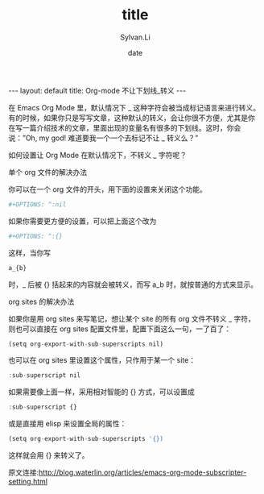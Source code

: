 #+STARTUP:showall
#+TITLE:title
#+DATE:date
#+AUTHOR:Sylvan.Li
#+EMAIL:sylvan9527@gmail.com
#+STYLE:<link ref="stylesheet" type="text/css" href="../stylesheet/worg.css">
#+OPTIONS: ^:{}

#+BEGIN_HTML
---
layout: default
title: Org-mode 不让下划线_转义
---
#+END_HTML


在 Emacs Org Mode 里，默认情况下 _ 这种字符会被当成标记语言来进行转义。
有的时候，如果你只是写写文章，这种默认的转义，会让你很不方便，尤其是你
在写一篇介绍技术的文章，里面出现的变量名有很多的下划线。这时，你会
说：”Oh, my god! 难道要我一个一个去标记不让 _ 转义么？”


如何设置让 Org Mode 在默认情况下，不转义 _ 字符呢？

单个 org 文件的解决办法

你可以在一个 org 文件的开头，用下面的设置来关闭这个功能。

#+BEGIN_SRC octave
#+OPTIONS: ^:nil
#+END_SRC

如果你需要更方便的设置，可以把上面这个改为

#+BEGIN_SRC octave
#+OPTIONS: ^:{}
#+END_SRC

这样，当你写
#+BEGIN_SRC octave
a_{b}
#+END_SRC
时，_ 后被 {} 括起来的内容就会被转义，而写 a_b 时，就按普通的方式来显示。

org sites 的解决办法

如果你是用 org sites 来写笔记，想让某个 site 的所有 org 文件不转义 _
字符，则也可以直接在 org sites 配置文件里，配置下面这么一句，一了百了：

#+BEGIN_SRC octave
(setq org-export-with-sub-superscripts nil)
#+END_SRC
也可以在 org sites 里设置这个属性，只作用于某一个 site：
#+BEGIN_SRC octave
:sub-superscript nil
#+END_SRC
如果需要像上面一样，采用相对智能的 {} 方式，可以设置成
#+BEGIN_SRC octave
:sub-superscript {}
#+END_SRC
或是直接用 elisp 来设置全局的属性：
#+BEGIN_SRC octave
(setq org-export-with-sub-superscripts '{})
#+END_SRC

这样就会用 {} 来转义了。

原文连接:http://blog.waterlin.org/articles/emacs-org-mode-subscripter-setting.html




